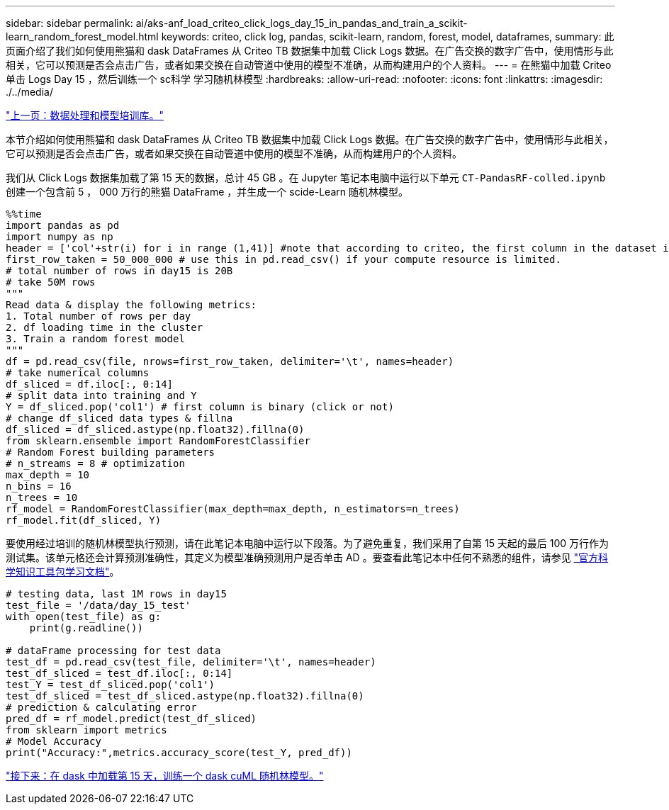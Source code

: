 ---
sidebar: sidebar 
permalink: ai/aks-anf_load_criteo_click_logs_day_15_in_pandas_and_train_a_scikit-learn_random_forest_model.html 
keywords: criteo, click log, pandas, scikit-learn, random, forest, model, dataframes, 
summary: 此页面介绍了我们如何使用熊猫和 dask DataFrames 从 Criteo TB 数据集中加载 Click Logs 数据。在广告交换的数字广告中，使用情形与此相关，它可以预测是否会点击广告，或者如果交换在自动管道中使用的模型不准确，从而构建用户的个人资料。 
---
= 在熊猫中加载 Criteo 单击 Logs Day 15 ，然后训练一个 sc科学 学习随机林模型
:hardbreaks:
:allow-uri-read: 
:nofooter: 
:icons: font
:linkattrs: 
:imagesdir: ./../media/


link:aks-anf_libraries_for_data_processing_and_model_training.html["上一页：数据处理和模型培训库。"]

[role="lead"]
本节介绍如何使用熊猫和 dask DataFrames 从 Criteo TB 数据集中加载 Click Logs 数据。在广告交换的数字广告中，使用情形与此相关，它可以预测是否会点击广告，或者如果交换在自动管道中使用的模型不准确，从而构建用户的个人资料。

我们从 Click Logs 数据集加载了第 15 天的数据，总计 45 GB 。在 Jupyter 笔记本电脑中运行以下单元 `CT-PandasRF-colled.ipynb` 创建一个包含前 5 ， 000 万行的熊猫 DataFrame ，并生成一个 scide-Learn 随机林模型。

....
%%time
import pandas as pd
import numpy as np
header = ['col'+str(i) for i in range (1,41)] #note that according to criteo, the first column in the dataset is Click Through (CT). Consist of 40 columns
first_row_taken = 50_000_000 # use this in pd.read_csv() if your compute resource is limited.
# total number of rows in day15 is 20B
# take 50M rows
"""
Read data & display the following metrics:
1. Total number of rows per day
2. df loading time in the cluster
3. Train a random forest model
"""
df = pd.read_csv(file, nrows=first_row_taken, delimiter='\t', names=header)
# take numerical columns
df_sliced = df.iloc[:, 0:14]
# split data into training and Y
Y = df_sliced.pop('col1') # first column is binary (click or not)
# change df_sliced data types & fillna
df_sliced = df_sliced.astype(np.float32).fillna(0)
from sklearn.ensemble import RandomForestClassifier
# Random Forest building parameters
# n_streams = 8 # optimization
max_depth = 10
n_bins = 16
n_trees = 10
rf_model = RandomForestClassifier(max_depth=max_depth, n_estimators=n_trees)
rf_model.fit(df_sliced, Y)
....
要使用经过培训的随机林模型执行预测，请在此笔记本电脑中运行以下段落。为了避免重复，我们采用了自第 15 天起的最后 100 万行作为测试集。该单元格还会计算预测准确性，其定义为模型准确预测用户是否单击 AD 。要查看此笔记本中任何不熟悉的组件，请参见 https://scikit-learn.org/stable/modules/generated/sklearn.ensemble.RandomForestClassifier.html["官方科学知识工具包学习文档"^]。

....
# testing data, last 1M rows in day15
test_file = '/data/day_15_test'
with open(test_file) as g:
    print(g.readline())

# dataFrame processing for test data
test_df = pd.read_csv(test_file, delimiter='\t', names=header)
test_df_sliced = test_df.iloc[:, 0:14]
test_Y = test_df_sliced.pop('col1')
test_df_sliced = test_df_sliced.astype(np.float32).fillna(0)
# prediction & calculating error
pred_df = rf_model.predict(test_df_sliced)
from sklearn import metrics
# Model Accuracy
print("Accuracy:",metrics.accuracy_score(test_Y, pred_df))
....
link:aks-anf_load_day_15_in_dask_and_train_a_dask_cuml_random_forest_model.html["接下来：在 dask 中加载第 15 天，训练一个 dask cuML 随机林模型。"]

